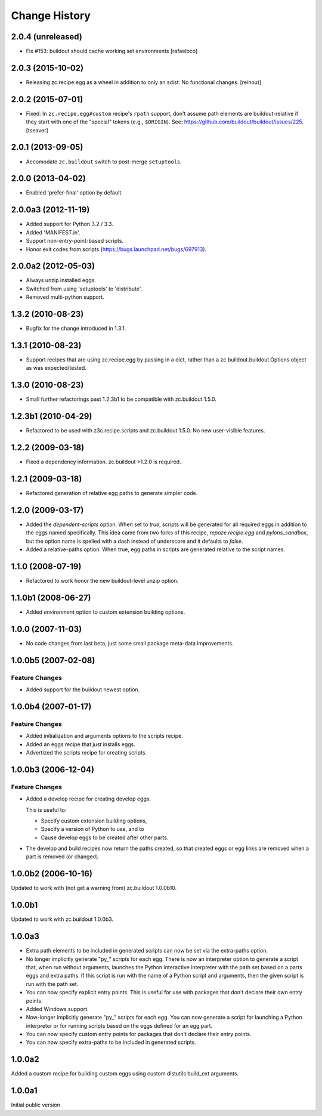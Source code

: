 Change History
**************

2.0.4 (unreleased)
==================

- Fix #153: buildout should cache working set environments
  [rafaelbco]


2.0.3 (2015-10-02)
==================

- Releasing zc.recipe.egg as a wheel in addition to only an sdist. No
  functional changes.
  [reinout]

2.0.2 (2015-07-01)
==================

- Fixed: In ``zc.recipe.egg#custom`` recipe's ``rpath`` support, don't
  assume path elements are buildout-relative if they start with one of the
  "special" tokens (e.g., ``$ORIGIN``).  See:
  https://github.com/buildout/buildout/issues/225.
  [tseaver]

2.0.1 (2013-09-05)
==================

- Accomodate ``zc.buildout`` switch to post-merge ``setuptools``.

2.0.0 (2013-04-02)
==================

- Enabled 'prefer-final' option by default.

2.0.0a3 (2012-11-19)
====================

- Added support for Python 3.2 / 3.3.

- Added 'MANIFEST.in'.

- Support non-entry-point-based scripts.

- Honor exit codes from scripts (https://bugs.launchpad.net/bugs/697913).

2.0.0a2 (2012-05-03)
====================

- Always unzip installed eggs.

- Switched from using 'setuptools' to 'distribute'.

- Removed multi-python support.

1.3.2 (2010-08-23)
==================

- Bugfix for the change introduced in 1.3.1.

1.3.1 (2010-08-23)
==================

- Support recipes that are using zc.recipe.egg by passing in a dict, rather
  than a zc.buildout.buildout.Options object as was expected/tested.

1.3.0 (2010-08-23)
==================

- Small further refactorings past 1.2.3b1 to be compatible with
  zc.buildout 1.5.0.

1.2.3b1 (2010-04-29)
====================

- Refactored to be used with z3c.recipe.scripts and zc.buildout 1.5.0.
  No new user-visible features.

1.2.2 (2009-03-18)
==================

- Fixed a dependency information. zc.buildout >1.2.0 is required.

1.2.1 (2009-03-18)
==================

- Refactored generation of relative egg paths to generate simpler code.

1.2.0 (2009-03-17)
==================

- Added the `dependent-scripts` option.  When set to `true`, scripts will
  be generated for all required eggs in addition to the eggs named
  specifically.  This idea came from two forks of this recipe,
  `repoze.recipe.egg` and `pylons_sandbox`, but the option name is
  spelled with a dash instead of underscore and it defaults to `false`.

- Added a relative-paths option. When true, egg paths in scripts are generated
  relative to the script names.

1.1.0 (2008-07-19)
==================

- Refactored to work honor the new buildout-level unzip option.


1.1.0b1 (2008-06-27)
====================

- Added `environment` option to custom extension building options.

1.0.0 (2007-11-03)
==================

- No code changes from last beta, just some small package meta-data
  improvements.

1.0.0b5 (2007-02-08)
====================

Feature Changes
---------------

- Added support for the buildout newest option.

1.0.0b4 (2007-01-17)
====================

Feature Changes
---------------

- Added initialization and arguments options to the scripts recipe.

- Added an eggs recipe that *just* installs eggs.

- Advertized the scripts recipe for creating scripts.

1.0.0b3 (2006-12-04)
====================

Feature Changes
---------------

- Added a develop recipe for creating develop eggs.

  This is useful to:

  - Specify custom extension building options,

  - Specify a version of Python to use, and to

  - Cause develop eggs to be created after other parts.

- The develop and build recipes now return the paths created, so that
  created eggs or egg links are removed when a part is removed (or
  changed).


1.0.0b2 (2006-10-16)
====================

Updated to work with (not get a warning from) zc.buildout 1.0.0b10.

1.0.0b1
=======

Updated to work with zc.buildout 1.0.0b3.

1.0.0a3
=======

- Extra path elements to be included in generated scripts can now be
  set via the extra-paths option.

- No longer implicitly generate "py\_" scripts for each egg. There is
  now an interpreter option to generate a script that, when run
  without arguments, launches the Python interactive interpreter with
  the path set based on a parts eggs and extra paths.  If this script
  is run with the name of a Python script and arguments, then the
  given script is run with the path set.

- You can now specify explicit entry points.  This is useful for use
  with packages that don't declare their own entry points.

- Added Windows support.

- Now-longer implicitly generate "py\_" scripts for each egg.  You can
  now generate a script for launching a Python interpreter or for
  running scripts based on the eggs defined for an egg part.

- You can now specify custom entry points for packages that don't
  declare their entry points.

- You can now specify extra-paths to be included in generated scripts.


1.0.0a2
=======

Added a custom recipe for building custom eggs using custom distutils
build_ext arguments.

1.0.0a1
=======

Initial public version
